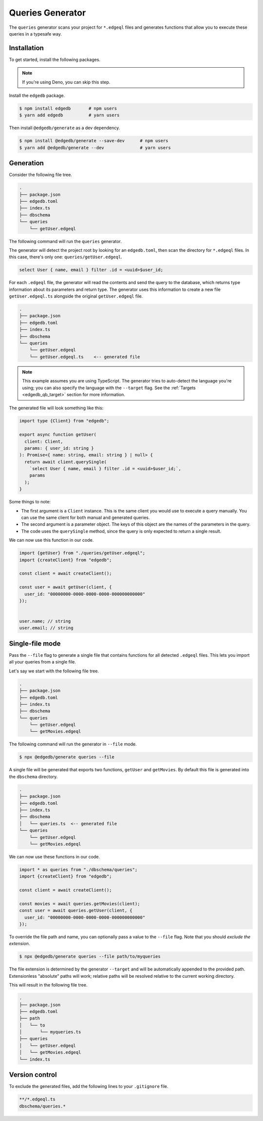 .. _edgedb-js-queries:

=================
Queries Generator
=================

The ``queries`` generator scans your project for ``*.edgeql`` files and generates functions that allow you to execute these queries in a typesafe way.

Installation
------------

To get started, install the following packages.

.. note::

  If you're using Deno, you can skip this step.

Install the ``edgedb`` package.

.. code-block:: bash

  $ npm install edgedb       # npm users
  $ yarn add edgedb          # yarn users

Then install ``@edgedb/generate`` as a dev dependency.

.. code-block:: bash

  $ npm install @edgedb/generate --save-dev      # npm users
  $ yarn add @edgedb/generate --dev              # yarn users


Generation
----------

Consider the following file tree.

.. code-block:: text

  .
  ├── package.json
  ├── edgedb.toml
  ├── index.ts
  ├── dbschema
  └── queries
      └── getUser.edgeql


The following command will run the ``queries`` generator.

.. tabs::

  .. code-tab:: bash
    :caption: Node.js

    $ npx @edgedb/generate queries

  .. code-tab:: bash
    :caption: Deno

    $ deno run --allow-all --unstable https://deno.land/x/edgedb/generate.ts queries

The generator will detect the project root by looking for an ``edgedb.toml``, then scan the directory for ``*.edgeql`` files. In this case, there's only one: ``queries/getUser.edgeql``.

.. code-block:: text

  select User { name, email } filter .id = <uuid>$user_id;

For each ``.edgeql`` file, the generator will read the contents and send the query to the database, which returns type information about its parameters and return type. The generator uses this information to create a new file ``getUser.edgeql.ts`` alongside the original ``getUser.edgeql`` file.

.. code-block:: text

  .
  ├── package.json
  ├── edgedb.toml
  ├── index.ts
  ├── dbschema
  └── queries
      └── getUser.edgeql
      └── getUser.edgeql.ts    <-- generated file


.. note::

  This example assumes you are using TypeScript. The generator tries to auto-detect the language you're using; you can also specify the language with the ``--target`` flag. See the :ref:`Targets <edgedb_qb_target>` section for more information.

The generated file will look something like this:

.. code-block:: typescript

  import type {Client} from "edgedb";

  export async function getUser(
    client: Client,
    params: { user_id: string }
  ): Promise<{ name: string, email: string } | null> {
    return await client.querySingle(
      `select User { name, email } filter .id = <uuid>$user_id;`,
      params
    );
  }

Some things to note:

- The first argument is a ``Client`` instance. This is the same client you would use to execute a query manually. You can use the same client for both manual and generated queries.
- The second argument is a parameter object. The keys of this object are the names of the parameters in the query.
- The code uses the ``querySingle`` method, since the query is only expected to return a single result.

We can now use this function in our code.

.. code-block:: typescript

  import {getUser} from "./queries/getUser.edgeql";
  import {createClient} from "edgedb";

  const client = await createClient();

  const user = await getUser(client, {
    user_id: "00000000-0000-0000-0000-000000000000"
  });


  user.name; // string
  user.email; // string


Single-file mode
----------------

Pass the ``--file`` flag to generate a single file that contains functions for all detected ``.edgeql`` files. This lets you import all your queries from a single file.

Let's say we start with the following file tree.

.. code-block:: text

  .
  ├── package.json
  ├── edgedb.toml
  ├── index.ts
  ├── dbschema
  └── queries
      └── getUser.edgeql
      └── getMovies.edgeql

The following command will run the generator in ``--file`` mode.

.. code-block:: bash

  $ npx @edgedb/generate queries --file

A single file will be generated that exports two functions, ``getUser`` and ``getMovies``. By default this file is generated into the ``dbschema`` directory.

.. code-block:: text

  .
  ├── package.json
  ├── edgedb.toml
  ├── index.ts
  ├── dbschema
  │   └── queries.ts  <-- generated file
  └── queries
      └── getUser.edgeql
      └── getMovies.edgeql


We can now use these functions in our code.

.. code-block:: typescript

  import * as queries from "./dbschema/queries";
  import {createClient} from "edgedb";

  const client = await createClient();

  const movies = await queries.getMovies(client);
  const user = await queries.getUser(client, {
    user_id: "00000000-0000-0000-0000-000000000000"
  });

To override the file path and name, you can optionally pass a value to the ``--file`` flag. Note that you should *exclude the extension*.

.. code-block:: bash

  $ npx @edgedb/generate queries --file path/to/myqueries

The file extension is determined by the generator ``--target`` and will be automatically appended to the provided path. Extensionless "absolute" paths will work; relative paths will be resolved relative to the current working directory.

This will result in the following file tree.

.. code-block:: text

  .
  ├── package.json
  ├── edgedb.toml
  ├── path
  │   └── to
  │       └── myqueries.ts
  ├── queries
  │   └── getUser.edgeql
  │   └── getMovies.edgeql
  └── index.ts

Version control
---------------

To exclude the generated files, add the following lines to your ``.gitignore`` file.

.. code-block:: text

  **/*.edgeql.ts
  dbschema/queries.*
